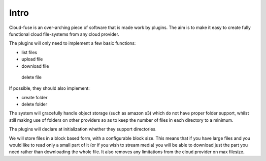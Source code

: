 ############
Intro
############

Cloud-fuse is an over-arching piece of software that is made work by plugins. The aim is to make it easy to create fully functional cloud file-systems from any cloud provider.

The plugins will only need to implement a few basic functions:

* list files
* upload file
* download file
 delete file

If possible, they should also implement:

* create folder
* delete folder
The system will gracefully handle object storage (such as amazon s3) which do not have proper folder support, whilst still making use of folders on other providers so as to keep the number of files in each directory to a minimum.

The plugins will declare at initialization whether they support directories.

We will store files in a block based form, with a configurable block size. This means that if you have large files and you would like to read only a small part of it (or if you wish to stream media) you will be able to download just the part you need rather than downloading the whole file. It also removes any limitations from the cloud provider on max filesize.
